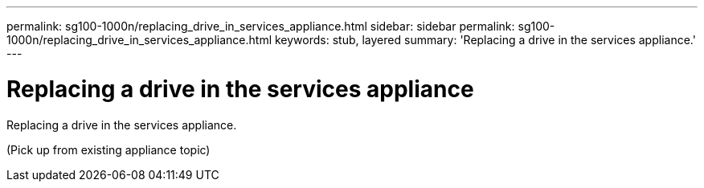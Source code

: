 ---
permalink: sg100-1000n/replacing_drive_in_services_appliance.html
sidebar: sidebar
permalink: sg100-1000n/replacing_drive_in_services_appliance.html
keywords: stub, layered
summary: 'Replacing a drive in the services appliance.'
---

= Replacing a drive in the services appliance



:icons: font

:imagesdir: ../media/

[.lead]
Replacing a drive in the services appliance.

(Pick up from existing appliance topic)
